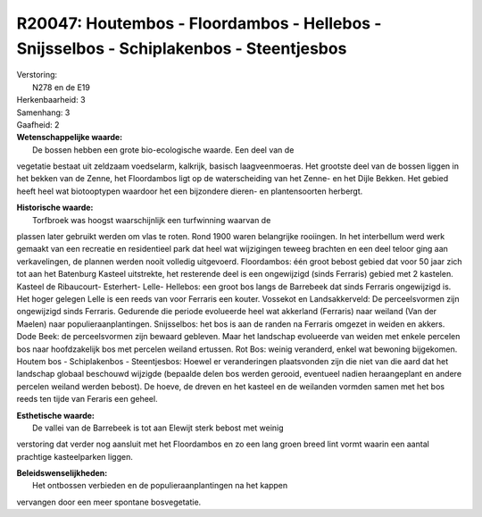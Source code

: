 R20047: Houtembos - Floordambos - Hellebos - Snijsselbos - Schiplakenbos - Steentjesbos
=======================================================================================

| Verstoring:
|  N278 en de E19

| Herkenbaarheid: 3

| Samenhang: 3

| Gaafheid: 2

| **Wetenschappelijke waarde:**
|  De bossen hebben een grote bio-ecologische waarde. Een deel van de
vegetatie bestaat uit zeldzaam voedselarm, kalkrijk, basisch
laagveenmoeras. Het grootste deel van de bossen liggen in het bekken van
de Zenne, het Floordambos ligt op de waterscheiding van het Zenne- en
het Dijle Bekken. Het gebied heeft heel wat biotooptypen waardoor het
een bijzondere dieren- en plantensoorten herbergt.

| **Historische waarde:**
|  Torfbroek was hoogst waarschijnlijk een turfwinning waarvan de
plassen later gebruikt werden om vlas te roten. Rond 1900 waren
belangrijke rooiingen. In het interbellum werd werk gemaakt van een
recreatie en residentieel park dat heel wat wijzigingen teweeg brachten
en een deel teloor ging aan verkavelingen, de plannen werden nooit
volledig uitgevoerd. Floordambos: één groot bebost gebied dat voor 50
jaar zich tot aan het Batenburg Kasteel uitstrekte, het resterende deel
is een ongewijzigd (sinds Ferraris) gebied met 2 kastelen. Kasteel de
Ribaucourt- Esterhert- Lelle- Hellebos: een groot bos langs de Barrebeek
dat sinds Ferraris ongewijzigd is. Het hoger gelegen Lelle is een reeds
van voor Ferraris een kouter. Vossekot en Landsakkerveld: De
perceelsvormen zijn ongewijzigd sinds Ferraris. Gedurende die periode
evolueerde heel wat akkerland (Ferraris) naar weiland (Van der Maelen)
naar populieraanplantingen. Snijsselbos: het bos is aan de randen na
Ferraris omgezet in weiden en akkers. Dode Beek: de perceelsvormen zijn
bewaard gebleven. Maar het landschap evolueerde van weiden met enkele
percelen bos naar hoofdzakelijk bos met percelen weiland ertussen. Rot
Bos: weinig veranderd, enkel wat bewoning bijgekomen. Houtem bos -
Schiplakenbos - Steentjesbos: Hoewel er veranderingen plaatsvonden zijn
die niet van die aard dat het landschap globaal beschouwd wijzigde
(bepaalde delen bos werden gerooid, eventueel nadien heraangeplant en
andere percelen weiland werden bebost). De hoeve, de dreven en het
kasteel en de weilanden vormden samen met het bos reeds ten tijde van
Feraris een geheel.

| **Esthetische waarde:**
|  De vallei van de Barrebeek is tot aan Elewijt sterk bebost met weinig
verstoring dat verder nog aansluit met het Floordambos en zo een lang
groen breed lint vormt waarin een aantal prachtige kasteelparken liggen.



| **Beleidswenselijkheden:**
|  Het ontbossen verbieden en de populieraanplantingen na het kappen
vervangen door een meer spontane bosvegetatie.
